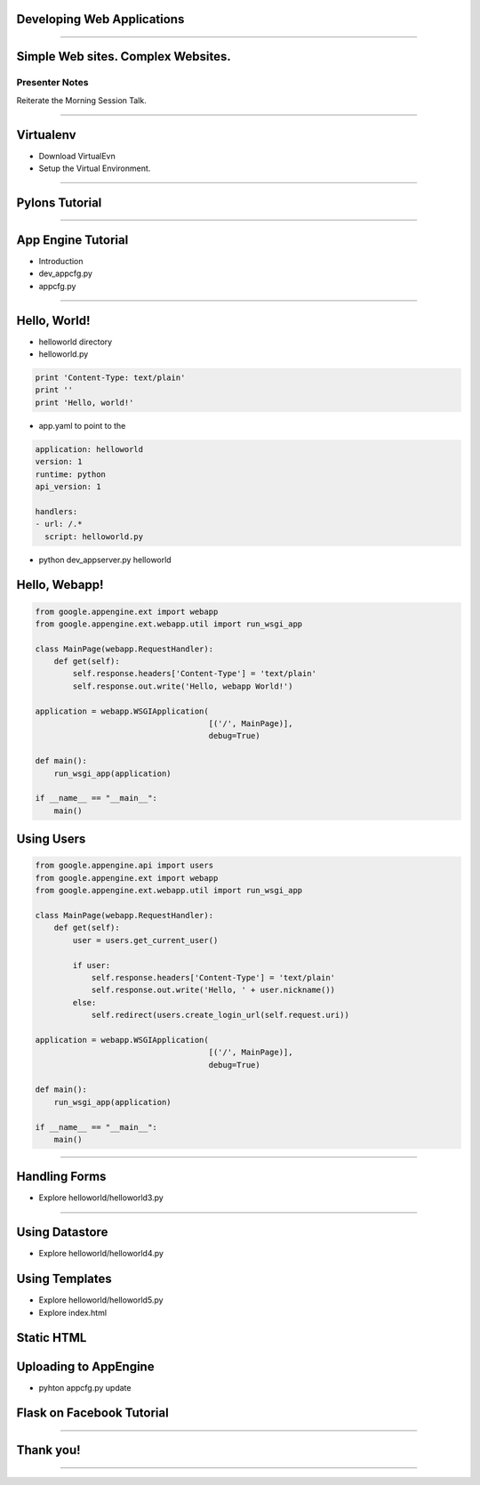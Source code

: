 Developing Web Applications
===========================

----

Simple Web sites. Complex Websites.
===================================


Presenter Notes 
---------------

Reiterate the Morning Session Talk.


---- 

Virtualenv
==========

* Download VirtualEvn
* Setup the Virtual Environment.

---- 


Pylons Tutorial
===============

---- 


App Engine Tutorial
===================

* Introduction

* dev_appcfg.py
 
* appcfg.py


---- 

Hello, World!
=============

* helloworld directory

* helloworld.py

.. code-block:: python

    print 'Content-Type: text/plain'
    print ''
    print 'Hello, world!'

* app.yaml to point to the 

.. code-block:: python

    application: helloworld
    version: 1
    runtime: python
    api_version: 1

    handlers:
    - url: /.*
      script: helloworld.py

* python dev_appserver.py helloworld

Hello, Webapp!
==============

.. code-block:: python

    from google.appengine.ext import webapp
    from google.appengine.ext.webapp.util import run_wsgi_app

    class MainPage(webapp.RequestHandler):
        def get(self):
            self.response.headers['Content-Type'] = 'text/plain'
            self.response.out.write('Hello, webapp World!')

    application = webapp.WSGIApplication(
                                         [('/', MainPage)],
                                         debug=True)

    def main():
        run_wsgi_app(application)

    if __name__ == "__main__":
        main()


Using Users
===========

.. code-block:: python

    from google.appengine.api import users
    from google.appengine.ext import webapp
    from google.appengine.ext.webapp.util import run_wsgi_app

    class MainPage(webapp.RequestHandler):
        def get(self):
            user = users.get_current_user()

            if user:
                self.response.headers['Content-Type'] = 'text/plain'
                self.response.out.write('Hello, ' + user.nickname())
            else:
                self.redirect(users.create_login_url(self.request.uri))

    application = webapp.WSGIApplication(
                                         [('/', MainPage)],
                                         debug=True)

    def main():
        run_wsgi_app(application)

    if __name__ == "__main__":
        main()

-------

Handling Forms
==============

* Explore helloworld/helloworld3.py

-------


Using Datastore
===============

* Explore helloworld/helloworld4.py


Using Templates
===============

* Explore helloworld/helloworld5.py
* Explore index.html

Static HTML
===========

.. code-handler:: python

    handlers:
    - url: /stylesheets
      static_dir: stylesheets

Uploading to AppEngine
======================

* pyhton appcfg.py update



Flask on Facebook Tutorial
==========================

---- 


Thank you!
==========

---- 

